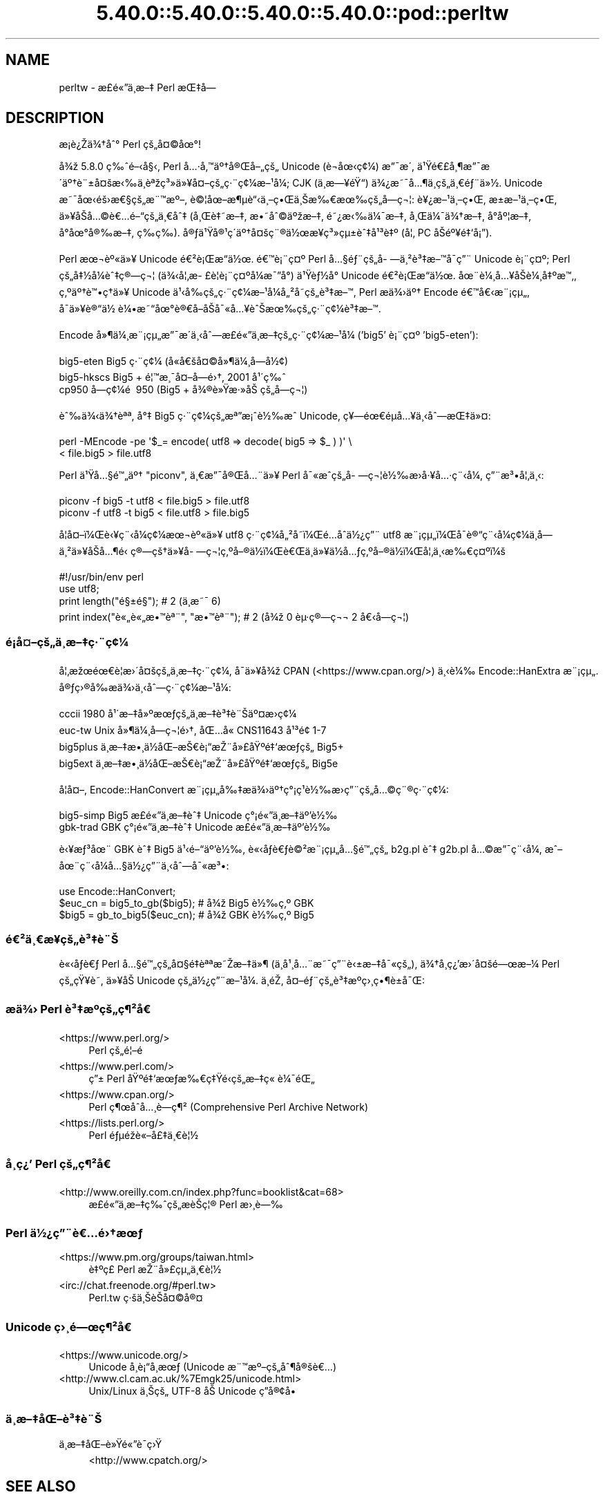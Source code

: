 .\" Automatically generated by Pod::Man 5.0102 (Pod::Simple 3.45)
.\"
.\" Standard preamble:
.\" ========================================================================
.de Sp \" Vertical space (when we can't use .PP)
.if t .sp .5v
.if n .sp
..
.de Vb \" Begin verbatim text
.ft CW
.nf
.ne \\$1
..
.de Ve \" End verbatim text
.ft R
.fi
..
.\" \*(C` and \*(C' are quotes in nroff, nothing in troff, for use with C<>.
.ie n \{\
.    ds C` ""
.    ds C' ""
'br\}
.el\{\
.    ds C`
.    ds C'
'br\}
.\"
.\" Escape single quotes in literal strings from groff's Unicode transform.
.ie \n(.g .ds Aq \(aq
.el       .ds Aq '
.\"
.\" If the F register is >0, we'll generate index entries on stderr for
.\" titles (.TH), headers (.SH), subsections (.SS), items (.Ip), and index
.\" entries marked with X<> in POD.  Of course, you'll have to process the
.\" output yourself in some meaningful fashion.
.\"
.\" Avoid warning from groff about undefined register 'F'.
.de IX
..
.nr rF 0
.if \n(.g .if rF .nr rF 1
.if (\n(rF:(\n(.g==0)) \{\
.    if \nF \{\
.        de IX
.        tm Index:\\$1\t\\n%\t"\\$2"
..
.        if !\nF==2 \{\
.            nr % 0
.            nr F 2
.        \}
.    \}
.\}
.rr rF
.\" ========================================================================
.\"
.IX Title "5.40.0::5.40.0::5.40.0::5.40.0::pod::perltw 3"
.TH 5.40.0::5.40.0::5.40.0::5.40.0::pod::perltw 3 2024-12-14 "perl v5.40.0" "Perl Programmers Reference Guide"
.\" For nroff, turn off justification.  Always turn off hyphenation; it makes
.\" way too many mistakes in technical documents.
.if n .ad l
.nh
.SH NAME
perltw \- \[u00E6]\%\[u00A3]\[u00E9]\[u00AB]\[u0094]\[u00E4]\[u00B8]\%\[u00E6]\[u0096]\[u0087] Perl \[u00E6]\[u008C]\[u0087]\[u00E5]\[u008D]\[u0097]
.SH DESCRIPTION
.IX Header "DESCRIPTION"
\&\[u00E6]\%\[u00A1]\[u00E8]\[u00BF]\[u008E]\[u00E4]\[u00BE]\[u0086]\[u00E5]\[u0088]\[u00B0] Perl \[u00E7]\[u009A]\[u0084]\[u00E5]\[u00A4]\[u00A9]\[u00E5]\[u009C]\[u00B0]!
.PP
\&\[u00E5]\[u00BE]\[u009E] 5.8.0 \[u00E7]\[u0089]\[u0088]\[u00E9]\[u0096]\[u008B]\[u00E5]\[u00A7]\[u008B], Perl \[u00E5]\[u0085]\[u00B7]\[u00E5]\[u0082]\[u0099]\[u00E4]\[u00BA]\[u0086]\[u00E5]\[u00AE]\[u008C]\[u00E5]\[u0096]\[u0084]\[u00E7]\[u009A]\[u0084] Unicode (\[u00E8]\[u0090]\[u00AC]\[u00E5]\[u009C]\[u008B]\[u00E7]\[u00A2]\[u00BC]) \[u00E6]\[u0094]\[u00AF]\[u00E6]\[u008F]\[u00B4],
\&\[u00E4]\[u00B9]\[u009F]\[u00E9]\[u0080]\[u00A3]\[u00E5]\[u00B8]\[u00B6]\[u00E6]\[u0094]\[u00AF]\[u00E6]\[u008F]\[u00B4]\[u00E4]\[u00BA]\[u0086]\[u00E8]\[u00A8]\[u00B1]\[u00E5]\[u00A4]\[u009A]\[u00E6]\[u008B]\[u0089]\[u00E4]\[u00B8]\[u0081]\[u00E8]\[u00AA]\[u009E]\[u00E7]\[u00B3]\[u00BB]\[u00E4]\[u00BB]\[u00A5]\[u00E5]\[u00A4]\[u0096]\[u00E7]\[u009A]\[u0084]\[u00E7]\[u00B7]\[u00A8]\[u00E7]\[u00A2]\[u00BC]\[u00E6]\[u0096]\[u00B9]\[u00E5]\[u00BC]\[u008F]; CJK (\[u00E4]\[u00B8]\%\[u00E6]\[u0097]\[u00A5]\[u00E9]\[u009F]\[u0093]) \[u00E4]\[u00BE]\[u00BF]\[u00E6]\[u0098]\[u00AF]\[u00E5]\[u0085]\[u00B6]\[u00E4]\[u00B8]\%\[u00E7]\[u009A]\[u0084]\[u00E4]\[u00B8]\[u0080]\[u00E9]\[u0083]\[u00A8]\[u00E4]\[u00BB]\[u00BD].
Unicode \[u00E6]\[u0098]\[u00AF]\[u00E5]\[u009C]\[u008B]\[u00E9]\[u009A]\[u009B]\[u00E6]\[u0080]\[u00A7]\[u00E7]\[u009A]\[u0084]\[u00E6]\[u00A8]\[u0099]\[u00E6]\[u00BA]\[u0096], \[u00E8]\[u00A9]\[u00A6]\[u00E5]\[u009C]\[u0096]\[u00E6]\[u00B6]\[u00B5]\[u00E8]\[u0093]\[u008B]\[u00E4]\[u00B8]\[u0096]\[u00E7]\[u0095]\[u008C]\[u00E4]\[u00B8]\[u008A]\[u00E6]\[u0089]\[u0080]\[u00E6]\[u009C]\[u0089]\[u00E7]\[u009A]\[u0084]\[u00E5]\%\[u0097]\[u00E7]\[u00AC]\[u00A6]: \[u00E8]\[u00A5]\[u00BF]\[u00E6]\[u0096]\[u00B9]\[u00E4]\[u00B8]\[u0096]\[u00E7]\[u0095]\[u008C], \[u00E6]\[u009D]\[u00B1]\[u00E6]\[u0096]\[u00B9]\[u00E4]\[u00B8]\[u0096]\[u00E7]\[u0095]\[u008C],
\&\[u00E4]\[u00BB]\[u00A5]\[u00E5]\[u008F]\[u008A]\[u00E5]\[u0085]\[u00A9]\[u00E8]\[u0080]\[u0085]\[u00E9]\[u0096]\[u0093]\[u00E7]\[u009A]\[u0084]\[u00E4]\[u00B8]\[u0080]\[u00E5]\[u0088]\[u0087] (\[u00E5]\[u00B8]\[u008C]\[u00E8]\[u0087]\[u0098]\[u00E6]\[u0096]\[u0087], \[u00E6]\[u0095]\[u0098]\[u00E5]\[u0088]\[u00A9]\[u00E4]\[u00BA]\[u009E]\[u00E6]\[u0096]\[u0087], \[u00E9]\[u0098]\[u00BF]\[u00E6]\[u008B]\[u0089]\[u00E4]\[u00BC]\[u00AF]\[u00E6]\[u0096]\[u0087], \[u00E5]\[u00B8]\[u008C]\[u00E4]\[u00BC]\[u00AF]\[u00E4]\[u00BE]\[u0086]\[u00E6]\[u0096]\[u0087], \[u00E5]\[u008D]\[u00B0]\[u00E5]\[u00BA]\[u00A6]\[u00E6]\[u0096]\[u0087],
\&\[u00E5]\[u008D]\[u00B0]\[u00E5]\[u009C]\[u00B0]\[u00E5]\[u00AE]\[u0089]\[u00E6]\[u0096]\[u0087], \[u00E7]\%\[u0089]\[u00E7]\%\[u0089]). \[u00E5]\[u00AE]\[u0083]\[u00E4]\[u00B9]\[u009F]\[u00E5]\[u00AE]\[u00B9]\[u00E7]\[u00B4]\[u008D]\[u00E4]\[u00BA]\[u0086]\[u00E5]\[u00A4]\[u009A]\[u00E7]\[u00A8]\[u00AE]\[u00E4]\[u00BD]\[u009C]\[u00E6]\[u00A5]\%\[u00E7]\[u00B3]\[u00BB]\[u00E7]\[u00B5]\[u00B1]\[u00E8]\[u0088]\[u0087]\[u00E5]\[u00B9]\[u00B3]\[u00E8]\[u0087]\[u00BA] (\[u00E5]\[u00A6]\[u0082] PC \[u00E5]\[u008F]\[u008A]\[u00E9]\[u00BA]\[u00A5]\[u00E9]\[u0087]\[u0091]\[u00E5]\[u00A1]\[u0094]).
.PP
Perl \[u00E6]\[u009C]\[u00AC]\[u00E8]\[u00BA]\[u00AB]\[u00E4]\[u00BB]\[u00A5] Unicode \[u00E9]\[u0080]\[u00B2]\[u00E8]\[u00A1]\[u008C]\[u00E6]\[u0093]\[u008D]\[u00E4]\[u00BD]\[u009C]. \[u00E9]\[u0080]\[u0099]\[u00E8]\[u00A1]\[u00A8]\[u00E7]\[u00A4]\[u00BA] Perl \[u00E5]\[u0085]\[u00A7]\[u00E9]\[u0083]\[u00A8]\[u00E7]\[u009A]\[u0084]\[u00E5]\%\[u0097]\[u00E4]\[u00B8]\[u00B2]\[u00E8]\[u00B3]\[u0087]\[u00E6]\[u0096]\[u0099]\[u00E5]\[u008F]\[u00AF]\[u00E7]\[u0094]\[u00A8] Unicode
\&\[u00E8]\[u00A1]\[u00A8]\[u00E7]\[u00A4]\[u00BA]; Perl \[u00E7]\[u009A]\[u0084]\[u00E5]\[u0087]\[u00BD]\[u00E5]\[u00BC]\[u008F]\[u00E8]\[u0088]\[u0087]\[u00E7]\[u00AE]\[u0097]\[u00E7]\[u00AC]\[u00A6] (\[u00E4]\[u00BE]\[u008B]\[u00E5]\[u00A6]\[u0082]\[u00E6]\%\[u00A3]\[u00E8]\[u00A6]\[u008F]\[u00E8]\[u00A1]\[u00A8]\[u00E7]\[u00A4]\[u00BA]\[u00E5]\[u00BC]\[u008F]\[u00E6]\[u00AF]\[u0094]\[u00E5]\[u00B0]\[u008D]) \[u00E4]\[u00B9]\[u009F]\[u00E8]\[u0083]\[u00BD]\[u00E5]\[u00B0]\[u008D] Unicode \[u00E9]\[u0080]\[u00B2]\[u00E8]\[u00A1]\[u008C]\[u00E6]\[u0093]\[u008D]\[u00E4]\[u00BD]\[u009C].
\&\[u00E5]\[u009C]\[u00A8]\[u00E8]\[u00BC]\[u00B8]\[u00E5]\[u0085]\[u00A5]\[u00E5]\[u008F]\[u008A]\[u00E8]\[u00BC]\[u00B8]\[u00E5]\[u0087]\[u00BA]\[u00E6]\[u0099]\[u0082], \[u00E7]\[u0082]\[u00BA]\[u00E4]\[u00BA]\[u0086]\[u00E8]\[u0099]\[u0095]\[u00E7]\[u0090]\[u0086]\[u00E4]\[u00BB]\[u00A5] Unicode \[u00E4]\[u00B9]\[u008B]\[u00E5]\[u0089]\[u008D]\[u00E7]\[u009A]\[u0084]\[u00E7]\[u00B7]\[u00A8]\[u00E7]\[u00A2]\[u00BC]\[u00E6]\[u0096]\[u00B9]\[u00E5]\[u00BC]\[u008F]\[u00E5]\[u0084]\[u00B2]\[u00E5]\%\[u0098]\[u00E7]\[u009A]\[u0084]\[u00E8]\[u00B3]\[u0087]\[u00E6]\[u0096]\[u0099], Perl
\&\[u00E6]\[u008F]\[u0090]\[u00E4]\[u00BE]\[u009B]\[u00E4]\[u00BA]\[u0086] Encode \[u00E9]\[u0080]\[u0099]\[u00E5]\[u0080]\[u008B]\[u00E6]\[u00A8]\[u00A1]\[u00E7]\[u00B5]\[u0084], \[u00E5]\[u008F]\[u00AF]\[u00E4]\[u00BB]\[u00A5]\[u00E8]\[u00AE]\[u0093]\[u00E4]\[u00BD]\ \[u00E8]\[u00BC]\[u0095]\[u00E6]\[u0098]\[u0093]\[u00E5]\[u009C]\[u00B0]\[u00E8]\[u00AE]\[u0080]\[u00E5]\[u008F]\[u0096]\[u00E5]\[u008F]\[u008A]\[u00E5]\[u00AF]\[u00AB]\[u00E5]\[u0085]\[u00A5]\[u00E8]\[u0088]\[u008A]\[u00E6]\[u009C]\[u0089]\[u00E7]\[u009A]\[u0084]\[u00E7]\[u00B7]\[u00A8]\[u00E7]\[u00A2]\[u00BC]\[u00E8]\[u00B3]\[u0087]\[u00E6]\[u0096]\[u0099].
.PP
Encode \[u00E5]\[u00BB]\[u00B6]\[u00E4]\[u00BC]\[u00B8]\[u00E6]\[u00A8]\[u00A1]\[u00E7]\[u00B5]\[u0084]\[u00E6]\[u0094]\[u00AF]\[u00E6]\[u008F]\[u00B4]\[u00E4]\[u00B8]\[u008B]\[u00E5]\[u0088]\[u0097]\[u00E6]\%\[u00A3]\[u00E9]\[u00AB]\[u0094]\[u00E4]\[u00B8]\%\[u00E6]\[u0096]\[u0087]\[u00E7]\[u009A]\[u0084]\[u00E7]\[u00B7]\[u00A8]\[u00E7]\[u00A2]\[u00BC]\[u00E6]\[u0096]\[u00B9]\[u00E5]\[u00BC]\[u008F] ('big5' \[u00E8]\[u00A1]\[u00A8]\[u00E7]\[u00A4]\[u00BA] 'big5\-eten'):
.PP
.Vb 3
\&    big5\-eten   Big5 \[u00E7]\[u00B7]\[u00A8]\[u00E7]\[u00A2]\[u00BC] (\[u00E5]\[u0090]\[u00AB]\[u00E5]\[u0080]\[u009A]\[u00E5]\[u00A4]\[u00A9]\[u00E5]\[u00BB]\[u00B6]\[u00E4]\[u00BC]\[u00B8]\[u00E5]\%\[u0097]\[u00E5]\[u00BD]\[u00A2])
\&    big5\-hkscs  Big5 + \[u00E9]\[u00A6]\[u0099]\[u00E6]\[u00B8]\[u00AF]\[u00E5]\[u00A4]\[u0096]\[u00E5]\%\[u0097]\[u00E9]\[u009B]\[u0086], 2001 \[u00E5]\[u00B9]\[u00B4]\[u00E7]\[u0089]\[u0088]
\&    cp950       \[u00E5]\%\[u0097]\[u00E7]\[u00A2]\[u00BC]\[u00E9]\ \[u0081] 950 (Big5 + \[u00E5]\[u00BE]\[u00AE]\[u00E8]\[u00BB]\[u009F]\[u00E6]\[u00B7]\[u00BB]\[u00E5]\[u008A]\ \[u00E7]\[u009A]\[u0084]\[u00E5]\%\[u0097]\[u00E7]\[u00AC]\[u00A6])
.Ve
.PP
\&\[u00E8]\[u0088]\[u0089]\[u00E4]\[u00BE]\[u008B]\[u00E4]\[u00BE]\[u0086]\[u00E8]\[u00AA]\[u00AA], \[u00E5]\[u00B0]\[u0087] Big5 \[u00E7]\[u00B7]\[u00A8]\[u00E7]\[u00A2]\[u00BC]\[u00E7]\[u009A]\[u0084]\[u00E6]\[u00AA]\[u0094]\[u00E6]\[u00A1]\[u0088]\[u00E8]\[u00BD]\[u0089]\[u00E6]\[u0088]\[u0090] Unicode, \[u00E7]\[u00A5]\[u0097]\[u00E9]\[u009C]\[u0080]\[u00E9]\[u008D]\[u00B5]\[u00E5]\[u0085]\[u00A5]\[u00E4]\[u00B8]\[u008B]\[u00E5]\[u0088]\[u0097]\[u00E6]\[u008C]\[u0087]\[u00E4]\[u00BB]\[u00A4]:
.PP
.Vb 2
\&    perl \-MEncode \-pe \*(Aq$_= encode( utf8 => decode( big5 => $_ ) )\*(Aq \e
\&      < file.big5 > file.utf8
.Ve
.PP
Perl \[u00E4]\[u00B9]\[u009F]\[u00E5]\[u0085]\[u00A7]\[u00E9]\[u0099]\[u0084]\[u00E4]\[u00BA]\[u0086] "piconv", \[u00E4]\[u00B8]\[u0080]\[u00E6]\[u0094]\[u00AF]\[u00E5]\[u00AE]\[u008C]\[u00E5]\[u0085]\[u00A8]\[u00E4]\[u00BB]\[u00A5] Perl \[u00E5]\[u00AF]\[u00AB]\[u00E6]\[u0088]\[u0090]\[u00E7]\[u009A]\[u0084]\[u00E5]\%\[u0097]\[u00E7]\[u00AC]\[u00A6]\[u00E8]\[u00BD]\[u0089]\[u00E6]\[u008F]\[u009B]\[u00E5]\[u00B7]\[u00A5]\[u00E5]\[u0085]\[u00B7]\[u00E7]\[u00A8]\[u008B]\[u00E5]\[u00BC]\[u008F], \[u00E7]\[u0094]\[u00A8]\[u00E6]\[u00B3]\[u0095]\[u00E5]\[u00A6]\[u0082]\[u00E4]\[u00B8]\[u008B]:
.PP
.Vb 2
\&    piconv \-f big5 \-t utf8 < file.big5 > file.utf8
\&    piconv \-f utf8 \-t big5 < file.utf8 > file.big5
.Ve
.PP
\&\[u00E5]\[u008F]\[u00A6]\[u00E5]\[u00A4]\[u0096]\[u00EF]\[u00BC]\[u008C]\[u00E8]\[u008B]\[u00A5]\[u00E7]\[u00A8]\[u008B]\[u00E5]\[u00BC]\[u008F]\[u00E7]\[u00A2]\[u00BC]\[u00E6]\[u009C]\[u00AC]\[u00E8]\[u00BA]\[u00AB]\[u00E4]\[u00BB]\[u00A5] utf8 \[u00E7]\[u00B7]\[u00A8]\[u00E7]\[u00A2]\[u00BC]\[u00E5]\[u0084]\[u00B2]\[u00E5]\%\[u0098]\[u00EF]\[u00BC]\[u008C]\[u00E9]\[u0085]\[u008D]\[u00E5]\[u0090]\[u0088]\[u00E4]\[u00BD]\[u00BF]\[u00E7]\[u0094]\[u00A8] utf8 \[u00E6]\[u00A8]\[u00A1]\[u00E7]\[u00B5]\[u0084]\[u00EF]\[u00BC]\[u008C]\[u00E5]\[u008F]\[u00AF]\[u00E8]\[u00AE]\[u0093]\[u00E7]\[u00A8]\[u008B]\[u00E5]\[u00BC]\[u008F]\[u00E7]\[u00A2]\[u00BC]\[u00E4]\[u00B8]\%\[u00E5]\%\[u0097]\[u00E4]\[u00B8]\[u00B2]\[u00E4]\[u00BB]\[u00A5]\[u00E5]\[u008F]\[u008A]\[u00E5]\[u0085]\[u00B6]\[u00E9]\[u0081]\[u008B]
\&\[u00E7]\[u00AE]\[u0097]\[u00E7]\[u009A]\[u0086]\[u00E4]\[u00BB]\[u00A5]\[u00E5]\%\[u0097]\[u00E7]\[u00AC]\[u00A6]\[u00E7]\[u0082]\[u00BA]\[u00E5]\[u0096]\[u00AE]\[u00E4]\[u00BD]\[u008D]\[u00EF]\[u00BC]\[u008C]\[u00E8]\[u0080]\[u008C]\[u00E4]\[u00B8]\[u008D]\[u00E4]\[u00BB]\[u00A5]\[u00E4]\[u00BD]\[u008D]\[u00E5]\[u0085]\[u0083]\[u00E7]\[u0082]\[u00BA]\[u00E5]\[u0096]\[u00AE]\[u00E4]\[u00BD]\[u008D]\[u00EF]\[u00BC]\[u008C]\[u00E5]\[u00A6]\[u0082]\[u00E4]\[u00B8]\[u008B]\[u00E6]\[u0089]\[u0080]\[u00E7]\[u00A4]\[u00BA]\[u00EF]\[u00BC]\[u009A]
.PP
.Vb 4
\&    #!/usr/bin/env perl
\&    use utf8;
\&    print length("\[u00E9]\[u00A7]\[u00B1]\[u00E9]\[u00A7]\[u009D]");          #  2 (\[u00E4]\[u00B8]\[u008D]\[u00E6]\[u0098]\[u00AF] 6)
\&    print index("\[u00E8]\[u00AB]\[u0084]\[u00E8]\[u00AB]\[u0084]\[u00E6]\[u0095]\[u0099]\[u00E8]\[u00AA]\[u00A8]", "\[u00E6]\[u0095]\[u0099]\[u00E8]\[u00AA]\[u00A8]"); #  2 (\[u00E5]\[u00BE]\[u009E] 0 \[u00E8]\[u00B5]\[u00B7]\[u00E7]\[u00AE]\[u0097]\[u00E7]\[u00AC]\[u00AC] 2 \[u00E5]\[u0080]\[u008B]\[u00E5]\%\[u0097]\[u00E7]\[u00AC]\[u00A6])
.Ve
.SS \[u00E9]\[u00A1]\[u008D]\[u00E5]\[u00A4]\[u0096]\[u00E7]\[u009A]\[u0084]\[u00E4]\[u00B8]\%\[u00E6]\[u0096]\[u0087]\[u00E7]\[u00B7]\[u00A8]\[u00E7]\[u00A2]\[u00BC]
.IX Subsection "u00E9]u00A1]u008D]u00E5]u00A4]u0096]u00E7]u009A]u0084]u00E4]u00B8]\%u00E6]u0096]u0087]u00E7]u00B7]u00A8]u00E7]u00A2]u00BC]"
\&\[u00E5]\[u00A6]\[u0082]\[u00E6]\[u009E]\[u009C]\[u00E9]\[u009C]\[u0080]\[u00E8]\[u00A6]\[u0081]\[u00E6]\[u009B]\[u00B4]\[u00E5]\[u00A4]\[u009A]\[u00E7]\[u009A]\[u0084]\[u00E4]\[u00B8]\%\[u00E6]\[u0096]\[u0087]\[u00E7]\[u00B7]\[u00A8]\[u00E7]\[u00A2]\[u00BC], \[u00E5]\[u008F]\[u00AF]\[u00E4]\[u00BB]\[u00A5]\[u00E5]\[u00BE]\[u009E] CPAN (<https://www.cpan.org/>) \[u00E4]\[u00B8]\[u008B]\[u00E8]\[u00BC]\[u0089]
Encode::HanExtra \[u00E6]\[u00A8]\[u00A1]\[u00E7]\[u00B5]\[u0084]. \[u00E5]\[u00AE]\[u0083]\[u00E7]\[u009B]\[u00AE]\[u00E5]\[u0089]\[u008D]\[u00E6]\[u008F]\[u0090]\[u00E4]\[u00BE]\[u009B]\[u00E4]\[u00B8]\[u008B]\[u00E5]\[u0088]\[u0097]\[u00E7]\[u00B7]\[u00A8]\[u00E7]\[u00A2]\[u00BC]\[u00E6]\[u0096]\[u00B9]\[u00E5]\[u00BC]\[u008F]:
.PP
.Vb 4
\&    cccii       1980 \[u00E5]\[u00B9]\[u00B4]\[u00E6]\[u0096]\[u0087]\[u00E5]\[u00BB]\[u00BA]\[u00E6]\[u009C]\[u0083]\[u00E7]\[u009A]\[u0084]\[u00E4]\[u00B8]\%\[u00E6]\[u0096]\[u0087]\[u00E8]\[u00B3]\[u0087]\[u00E8]\[u00A8]\[u008A]\[u00E4]\[u00BA]\[u00A4]\[u00E6]\[u008F]\[u009B]\[u00E7]\[u00A2]\[u00BC]
\&    euc\-tw      Unix \[u00E5]\[u00BB]\[u00B6]\[u00E4]\[u00BC]\[u00B8]\[u00E5]\%\[u0097]\[u00E7]\[u00AC]\[u00A6]\[u00E9]\[u009B]\[u0086], \[u00E5]\[u008C]\[u0085]\[u00E5]\[u0090]\[u00AB] CNS11643 \[u00E5]\[u00B9]\[u00B3]\[u00E9]\[u009D]\[u00A2] 1\-7
\&    big5plus    \[u00E4]\[u00B8]\%\[u00E6]\[u0096]\[u0087]\[u00E6]\[u0095]\[u00B8]\[u00E4]\[u00BD]\[u008D]\[u00E5]\[u008C]\[u0096]\[u00E6]\[u008A]\[u0080]\[u00E8]\[u00A1]\[u0093]\[u00E6]\[u008E]\[u00A8]\[u00E5]\[u00BB]\[u00A3]\[u00E5]\[u009F]\[u00BA]\[u00E9]\[u0087]\[u0091]\[u00E6]\[u009C]\[u0083]\[u00E7]\[u009A]\[u0084] Big5+
\&    big5ext     \[u00E4]\[u00B8]\%\[u00E6]\[u0096]\[u0087]\[u00E6]\[u0095]\[u00B8]\[u00E4]\[u00BD]\[u008D]\[u00E5]\[u008C]\[u0096]\[u00E6]\[u008A]\[u0080]\[u00E8]\[u00A1]\[u0093]\[u00E6]\[u008E]\[u00A8]\[u00E5]\[u00BB]\[u00A3]\[u00E5]\[u009F]\[u00BA]\[u00E9]\[u0087]\[u0091]\[u00E6]\[u009C]\[u0083]\[u00E7]\[u009A]\[u0084] Big5e
.Ve
.PP
\&\[u00E5]\[u008F]\[u00A6]\[u00E5]\[u00A4]\[u0096], Encode::HanConvert \[u00E6]\[u00A8]\[u00A1]\[u00E7]\[u00B5]\[u0084]\[u00E5]\[u0089]\[u0087]\[u00E6]\[u008F]\[u0090]\[u00E4]\[u00BE]\[u009B]\[u00E4]\[u00BA]\[u0086]\[u00E7]\[u00B0]\[u00A1]\[u00E7]\[u00B9]\[u0081]\[u00E8]\[u00BD]\[u0089]\[u00E6]\[u008F]\[u009B]\[u00E7]\[u0094]\[u00A8]\[u00E7]\[u009A]\[u0084]\[u00E5]\[u0085]\[u00A9]\[u00E7]\[u00A8]\[u00AE]\[u00E7]\[u00B7]\[u00A8]\[u00E7]\[u00A2]\[u00BC]:
.PP
.Vb 2
\&    big5\-simp   Big5 \[u00E6]\%\[u00A3]\[u00E9]\[u00AB]\[u0094]\[u00E4]\[u00B8]\%\[u00E6]\[u0096]\[u0087]\[u00E8]\[u0088]\[u0087] Unicode \[u00E7]\[u00B0]\[u00A1]\[u00E9]\[u00AB]\[u0094]\[u00E4]\[u00B8]\%\[u00E6]\[u0096]\[u0087]\[u00E4]\[u00BA]\[u0092]\[u00E8]\[u00BD]\[u0089]
\&    gbk\-trad    GBK \[u00E7]\[u00B0]\[u00A1]\[u00E9]\[u00AB]\[u0094]\[u00E4]\[u00B8]\%\[u00E6]\[u0096]\[u0087]\[u00E8]\[u0088]\[u0087] Unicode \[u00E6]\%\[u00A3]\[u00E9]\[u00AB]\[u0094]\[u00E4]\[u00B8]\%\[u00E6]\[u0096]\[u0087]\[u00E4]\[u00BA]\[u0092]\[u00E8]\[u00BD]\[u0089]
.Ve
.PP
\&\[u00E8]\[u008B]\[u00A5]\[u00E6]\[u0083]\[u00B3]\[u00E5]\[u009C]\[u00A8] GBK \[u00E8]\[u0088]\[u0087] Big5 \[u00E4]\[u00B9]\[u008B]\[u00E9]\[u0096]\[u0093]\[u00E4]\[u00BA]\[u0092]\[u00E8]\[u00BD]\[u0089], \[u00E8]\[u00AB]\[u008B]\[u00E5]\[u008F]\[u0083]\[u00E8]\[u0080]\[u0083]\[u00E8]\[u00A9]\[u00B2]\[u00E6]\[u00A8]\[u00A1]\[u00E7]\[u00B5]\[u0084]\[u00E5]\[u0085]\[u00A7]\[u00E9]\[u0099]\[u0084]\[u00E7]\[u009A]\[u0084] b2g.pl \[u00E8]\[u0088]\[u0087] g2b.pl \[u00E5]\[u0085]\[u00A9]\[u00E6]\[u0094]\[u00AF]\[u00E7]\[u00A8]\[u008B]\[u00E5]\[u00BC]\[u008F],
\&\[u00E6]\[u0088]\[u0096]\[u00E5]\[u009C]\[u00A8]\[u00E7]\[u00A8]\[u008B]\[u00E5]\[u00BC]\[u008F]\[u00E5]\[u0085]\[u00A7]\[u00E4]\[u00BD]\[u00BF]\[u00E7]\[u0094]\[u00A8]\[u00E4]\[u00B8]\[u008B]\[u00E5]\[u0088]\[u0097]\[u00E5]\[u00AF]\[u00AB]\[u00E6]\[u00B3]\[u0095]:
.PP
.Vb 3
\&    use Encode::HanConvert;
\&    $euc_cn = big5_to_gb($big5); # \[u00E5]\[u00BE]\[u009E] Big5 \[u00E8]\[u00BD]\[u0089]\[u00E7]\[u0082]\[u00BA] GBK
\&    $big5 = gb_to_big5($euc_cn); # \[u00E5]\[u00BE]\[u009E] GBK \[u00E8]\[u00BD]\[u0089]\[u00E7]\[u0082]\[u00BA] Big5
.Ve
.SS \[u00E9]\[u0080]\[u00B2]\[u00E4]\[u00B8]\[u0080]\[u00E6]\%\[u00A5]\[u00E7]\[u009A]\[u0084]\[u00E8]\[u00B3]\[u0087]\[u00E8]\[u00A8]\[u008A]
.IX Subsection "u00E9]u0080]u00B2]u00E4]u00B8]u0080]u00E6]\%u00A5]u00E7]u009A]u0084]u00E8]u00B3]u0087]u00E8]u00A8]u008A]"
\&\[u00E8]\[u00AB]\[u008B]\[u00E5]\[u008F]\[u0083]\[u00E8]\[u0080]\[u0083] Perl \[u00E5]\[u0085]\[u00A7]\[u00E9]\[u0099]\[u0084]\[u00E7]\[u009A]\[u0084]\[u00E5]\[u00A4]\[u00A7]\[u00E9]\[u0087]\[u008F]\[u00E8]\[u00AA]\[u00AA]\[u00E6]\[u0098]\[u008E]\[u00E6]\[u0096]\[u0087]\[u00E4]\[u00BB]\[u00B6] (\[u00E4]\[u00B8]\[u008D]\[u00E5]\[u00B9]\[u00B8]\[u00E5]\[u0085]\[u00A8]\[u00E6]\[u0098]\[u00AF]\[u00E7]\[u0094]\[u00A8]\[u00E8]\[u008B]\[u00B1]\[u00E6]\[u0096]\[u0087]\[u00E5]\[u00AF]\[u00AB]\[u00E7]\[u009A]\[u0084]), \[u00E4]\[u00BE]\[u0086]\[u00E5]\%\[u00B8]\[u00E7]\[u00BF]\[u0092]\[u00E6]\[u009B]\[u00B4]\[u00E5]\[u00A4]\[u009A]\[u00E9]\[u0097]\[u009C]\[u00E6]\[u0096]\[u00BC]
Perl \[u00E7]\[u009A]\[u0084]\[u00E7]\[u009F]\[u00A5]\[u00E8]\%\[u0098], \[u00E4]\[u00BB]\[u00A5]\[u00E5]\[u008F]\[u008A] Unicode \[u00E7]\[u009A]\[u0084]\[u00E4]\[u00BD]\[u00BF]\[u00E7]\[u0094]\[u00A8]\[u00E6]\[u0096]\[u00B9]\[u00E5]\[u00BC]\[u008F]. \[u00E4]\[u00B8]\[u008D]\[u00E9]\[u0081]\[u008E], \[u00E5]\[u00A4]\[u0096]\[u00E9]\[u0083]\[u00A8]\[u00E7]\[u009A]\[u0084]\[u00E8]\[u00B3]\[u0087]\[u00E6]\[u00BA]\[u0090]\[u00E7]\[u009B]\[u00B8]\[u00E7]\[u0095]\[u00B6]\[u00E8]\[u00B1]\[u0090]\[u00E5]\[u00AF]\[u008C]:
.SS "\[u00E6]\[u008F]\[u0090]\[u00E4]\[u00BE]\[u009B] Perl \[u00E8]\[u00B3]\[u0087]\[u00E6]\[u00BA]\[u0090]\[u00E7]\[u009A]\[u0084]\[u00E7]\[u00B6]\[u00B2]\[u00E5]\[u009D]\[u0080]"
.IX Subsection "u00E6]u008F]u0090]u00E4]u00BE]u009B] Perl u00E8]u00B3]u0087]u00E6]u00BA]u0090]u00E7]u009A]u0084]u00E7]u00B6]u00B2]u00E5]u009D]u0080]"
.IP <https://www.perl.org/> 4
.IX Item "<https://www.perl.org/>"
Perl \[u00E7]\[u009A]\[u0084]\[u00E9]\[u00A6]\[u0096]\[u00E9]\ \[u0081]
.IP <https://www.perl.com/> 4
.IX Item "<https://www.perl.com/>"
\&\[u00E7]\[u0094]\[u00B1] Perl \[u00E5]\[u009F]\[u00BA]\[u00E9]\[u0087]\[u0091]\[u00E6]\[u009C]\[u0083]\[u00E6]\[u0089]\[u0080]\[u00E7]\[u0087]\[u009F]\[u00E9]\[u0081]\[u008B]\[u00E7]\[u009A]\[u0084]\[u00E6]\[u0096]\[u0087]\[u00E7]\[u00AB]\ \[u00E8]\[u00BC]\[u00AF]\[u00E9]\[u008C]\[u0084]
.IP <https://www.cpan.org/> 4
.IX Item "<https://www.cpan.org/>"
Perl \[u00E7]\[u00B6]\[u009C]\[u00E5]\[u0090]\[u0088]\[u00E5]\[u0085]\[u00B8]\[u00E8]\[u0097]\[u008F]\[u00E7]\[u00B6]\[u00B2] (Comprehensive Perl Archive Network)
.IP <https://lists.perl.org/> 4
.IX Item "<https://lists.perl.org/>"
Perl \[u00E9]\[u0083]\[u00B5]\[u00E9]\[u0081]\[u009E]\[u00E8]\[u00AB]\[u0096]\[u00E5]\[u00A3]\[u0087]\[u00E4]\[u00B8]\[u0080]\[u00E8]\[u00A6]\[u00BD]
.SS "\[u00E5]\%\[u00B8]\[u00E7]\[u00BF]\[u0092] Perl \[u00E7]\[u009A]\[u0084]\[u00E7]\[u00B6]\[u00B2]\[u00E5]\[u009D]\[u0080]"
.IX Subsection "u00E5]\%u00B8]u00E7]u00BF]u0092] Perl u00E7]u009A]u0084]u00E7]u00B6]u00B2]u00E5]u009D]u0080]"
.IP <http://www.oreilly.com.cn/index.php?func=booklist&cat=68> 4
.IX Item "<http://www.oreilly.com.cn/index.php?func=booklist&cat=68>"
\&\[u00E6]\%\[u00A3]\[u00E9]\[u00AB]\[u0094]\[u00E4]\[u00B8]\%\[u00E6]\[u0096]\[u0087]\[u00E7]\[u0089]\[u0088]\[u00E7]\[u009A]\[u0084]\[u00E6]\%\[u0090]\[u00E8]\[u0090]\[u008A]\[u00E7]\[u00A6]\[u00AE] Perl \[u00E6]\[u009B]\[u00B8]\[u00E8]\[u0097]\[u0089]
.SS "Perl \[u00E4]\[u00BD]\[u00BF]\[u00E7]\[u0094]\[u00A8]\[u00E8]\[u0080]\[u0085]\[u00E9]\[u009B]\[u0086]\[u00E6]\[u009C]\[u0083]"
.IX Subsection "Perl u00E4]u00BD]u00BF]u00E7]u0094]u00A8]u00E8]u0080]u0085]u00E9]u009B]u0086]u00E6]u009C]u0083]"
.IP <https://www.pm.org/groups/taiwan.html> 4
.IX Item "<https://www.pm.org/groups/taiwan.html>"
\&\[u00E8]\[u0087]\[u00BA]\[u00E7]\[u0081]\[u00A3] Perl \[u00E6]\[u008E]\[u00A8]\[u00E5]\[u00BB]\[u00A3]\[u00E7]\[u00B5]\[u0084]\[u00E4]\[u00B8]\[u0080]\[u00E8]\[u00A6]\[u00BD]
.IP <irc://chat.freenode.org/#perl.tw> 4
.IX Item "<irc://chat.freenode.org/#perl.tw>"
Perl.tw \[u00E7]\[u00B7]\[u009A]\[u00E4]\[u00B8]\[u008A]\[u00E8]\[u0081]\[u008A]\[u00E5]\[u00A4]\[u00A9]\[u00E5]\[u00AE]\[u00A4]
.SS "Unicode \[u00E7]\[u009B]\[u00B8]\[u00E9]\[u0097]\[u009C]\[u00E7]\[u00B6]\[u00B2]\[u00E5]\[u009D]\[u0080]"
.IX Subsection "Unicode u00E7]u009B]u00B8]u00E9]u0097]u009C]u00E7]u00B6]u00B2]u00E5]u009D]u0080]"
.IP <https://www.unicode.org/> 4
.IX Item "<https://www.unicode.org/>"
Unicode \[u00E5]\%\[u00B8]\[u00E8]\[u00A1]\[u0093]\[u00E5]\%\[u00B8]\[u00E6]\[u009C]\[u0083] (Unicode \[u00E6]\[u00A8]\[u0099]\[u00E6]\[u00BA]\[u0096]\[u00E7]\[u009A]\[u0084]\[u00E5]\[u0088]\[u00B6]\[u00E5]\[u00AE]\[u009A]\[u00E8]\[u0080]\[u0085])
.IP <http://www.cl.cam.ac.uk/%7Emgk25/unicode.html> 4
.IX Item "<http://www.cl.cam.ac.uk/%7Emgk25/unicode.html>"
Unix/Linux \[u00E4]\[u00B8]\[u008A]\[u00E7]\[u009A]\[u0084] UTF\-8 \[u00E5]\[u008F]\[u008A] Unicode \[u00E7]\%\[u0094]\[u00E5]\[u00AE]\[u00A2]\[u00E5]\[u0095]\[u008F]
.SS \[u00E4]\[u00B8]\%\[u00E6]\[u0096]\[u0087]\[u00E5]\[u008C]\[u0096]\[u00E8]\[u00B3]\[u0087]\[u00E8]\[u00A8]\[u008A]
.IX Subsection "u00E4]u00B8]\%u00E6]u0096]u0087]u00E5]u008C]u0096]u00E8]u00B3]u0087]u00E8]u00A8]u008A]"
.IP \[u00E4]\[u00B8]\%\[u00E6]\[u0096]\[u0087]\[u00E5]\[u008C]\[u0096]\[u00E8]\[u00BB]\[u009F]\[u00E9]\[u00AB]\[u0094]\[u00E8]\[u0081]\[u00AF]\[u00E7]\[u009B]\[u009F] 4
.IX Item "u00E4]u00B8]\%u00E6]u0096]u0087]u00E5]u008C]u0096]u00E8]u00BB]u009F]u00E9]u00AB]u0094]u00E8]u0081]u00AF]u00E7]u009B]u009F]"
<http://www.cpatch.org/>
.SH "SEE ALSO"
.IX Header "SEE ALSO"
Encode, Encode::TW, perluniintro, perlunicode
.SH AUTHORS
.IX Header "AUTHORS"
Jarkko Hietaniemi <jhi@iki.fi>
.PP
Audrey Tang (\[u00E5]\[u0094]\[u0090]\[u00E9]\[u00B3]\[u00B3]) <audreyt@audreyt.org>
.SH "POD ERRORS"
.IX Header "POD ERRORS"
Hey! \fBThe above document had some coding errors, which are explained below:\fR
.IP "Around line 7:" 4
.IX Item "Around line 7:"
This document probably does not appear as it should, because its "=encoding utf8" line calls for an unsupported encoding.  [Pod::Simple::TranscodeDumb v3.45's supported encodings are: ascii ascii-ctrl cp1252 iso\-8859\-1 latin\-1 latin1 null]
.Sp
Couldn't do =encoding utf8: This document probably does not appear as it should, because its "=encoding utf8" line calls for an unsupported encoding.  [Pod::Simple::TranscodeDumb v3.45's supported encodings are: ascii ascii-ctrl cp1252 iso\-8859\-1 latin\-1 latin1 null]
